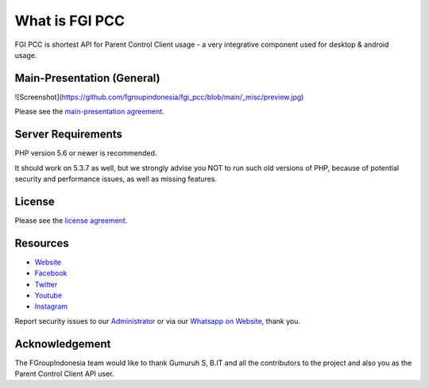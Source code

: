 ###################
What is FGI PCC
###################

FGI PCC is shortest API for Parent Control Client usage - a very integrative component used for desktop & android usage.


****************************
Main-Presentation (General)
****************************

![Screenshot](https://github.com/fgroupindonesia/fgi_pcc/blob/main/_misc/preview.jpg)

Please see the `main-presentation
agreement <https://github.com/fgroupindonesia/fgi_pcc/skema_fgi_pcc.pdf>`_.


*******************
Server Requirements
*******************

PHP version 5.6 or newer is recommended.

It should work on 5.3.7 as well, but we strongly advise you NOT to run
such old versions of PHP, because of potential security and performance
issues, as well as missing features.

*******
License
*******

Please see the `license
agreement <https://github.com/fgroupindonesia/fgi_pcc/license.rst>`_.

*********
Resources
*********

-  `Website <https://fgroupindonesia.com/>`_
-  `Facebook <https://facebook.com/fgroupindonesia>`_
-  `Twitter <http://twitter.com/fgroupindonesia/>`_
-  `Youtube <https://youtube.com/fgroupindonesia>`_
-  `Instagram <https://instagram.com/fgroup.indonesia>`_

Report security issues to our `Administrator <mailto:request@fgroupindonesia.com>`_
or via our `Whatsapp on Website <https://fgroupindonesia.com/>`_, thank you.

***************
Acknowledgement
***************

The FGroupIndonesia team would like to thank Gumuruh S, B.IT and all the
contributors to the project and also you as the Parent Control Client API user.
